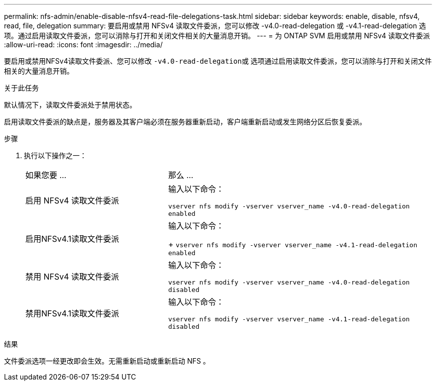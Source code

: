 ---
permalink: nfs-admin/enable-disable-nfsv4-read-file-delegations-task.html 
sidebar: sidebar 
keywords: enable, disable, nfsv4, read, file, delegation 
summary: 要启用或禁用 NFSv4 读取文件委派，您可以修改 -v4.0-read-delegation 或 -v4.1-read-delegation 选项。通过启用读取文件委派，您可以消除与打开和关闭文件相关的大量消息开销。 
---
= 为 ONTAP SVM 启用或禁用 NFSv4 读取文件委派
:allow-uri-read: 
:icons: font
:imagesdir: ../media/


[role="lead"]
要启用或禁用NFSv4读取文件委派、您可以修改 ``-v4.0-read-delegation``或 选项通过启用读取文件委派，您可以消除与打开和关闭文件相关的大量消息开销。

.关于此任务
默认情况下，读取文件委派处于禁用状态。

启用读取文件委派的缺点是，服务器及其客户端必须在服务器重新启动，客户端重新启动或发生网络分区后恢复委派。

.步骤
. 执行以下操作之一：
+
[cols="35,65"]
|===


| 如果您要 ... | 那么 ... 


 a| 
启用 NFSv4 读取文件委派
 a| 
输入以下命令：

`vserver nfs modify -vserver vserver_name -v4.0-read-delegation enabled`



 a| 
启用NFSv4.1读取文件委派
 a| 
输入以下命令：

+
`vserver nfs modify -vserver vserver_name -v4.1-read-delegation enabled`



 a| 
禁用 NFSv4 读取文件委派
 a| 
输入以下命令：

`vserver nfs modify -vserver vserver_name -v4.0-read-delegation disabled`



 a| 
禁用NFSv4.1读取文件委派
 a| 
输入以下命令：

`vserver nfs modify -vserver vserver_name -v4.1-read-delegation disabled`

|===


.结果
文件委派选项一经更改即会生效。无需重新启动或重新启动 NFS 。
